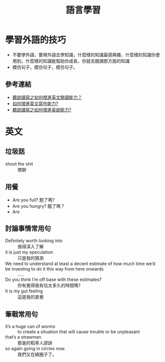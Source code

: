 #+TITLE: 語言學習
#+OPTIONS: H2
#+HTML_LINK_UP: ../index.html
* 學習外語的技巧
- 不要學外語，要用外語去學知識，什麼樣的知識最感興趣，什麼樣的知識你會用到，什麼樣的知識能幫助你成長，你就去閱讀那方面的知識
- 模仿句子，模仿句子，模仿句子。
** 參考連結
- [[http://wendellyu.com/p/705][聽說讀寫之如何增進英文閱讀能力？]]
- [[http://wendellyu.com/p/713][如何增進英文寫作能力?]]
- [[http://wendellyu.com/p/714][聽說讀寫之如何增進英說能力?]]
* 英文
** 垃圾話 
- shoot the shit :: 閒聊
** 用餐
- Are you full? 飽了嗎?
- Are you hungry? 餓了嗎？
- Are
** 討論事情常用句
- Definitely worth looking into :: 值得深入了解
- it is just my speculation :: 只是我的猜測
- We need to understand at least a decent estimate of how much time we’d be investing to do it this way from here onwards :: .....
- Do you think I’m off base with these estimates? :: 你有覺得我有估太多久的時間嗎?
- It is my gut feeling :: 這是我的直覺
** 筆戰常用句
- it’s a huge can of worms :: to create a situation that will cause trouble or be unpleasant
- that’s a strawman :: 那是的稻草人謬誤
- so again going in circles now. :: 我們又在繞圈子了。
